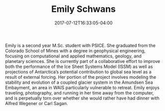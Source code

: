 #+TITLE: Emily Schwans
#+DATE: 2017-07-12T16:33:05-04:00
#+TAGS: [people]
#+AUTHOR: 
#+DESCRIPTION: 
#+POSITION: MS Student
#+ROOM: 532 Deike
#+EMAIL: eps5217@...
#+TYPE: grad
#+IMAGE: penguin.jpg
#+LASTNAME: schwans

Emily is a second year M.Sc. student with PSICE. She graduated from the Colorado School of Mines with a degree in geophysical engineering, focusing on computational and applied mathematics, geology, and planetary sciences. She is currently part of a collaborative effort to improve both the performance of the Ice Sheet Systems Model (ISSM) as well as projections of Antarctica’s potential contribution to global sea level as a result of external forcing. Her portion of the project involves modeling the stability and evolution of a coupled glacier system in the Amundsen Sea Embayment, an area in WAIS particularly vulnerable to retreat. Emily enjoys traveling, photography, and running in her time away from the computer, and is perpetually torn over whether she would rather have had dinner with Alfred Wegener or Carl Sagan.

